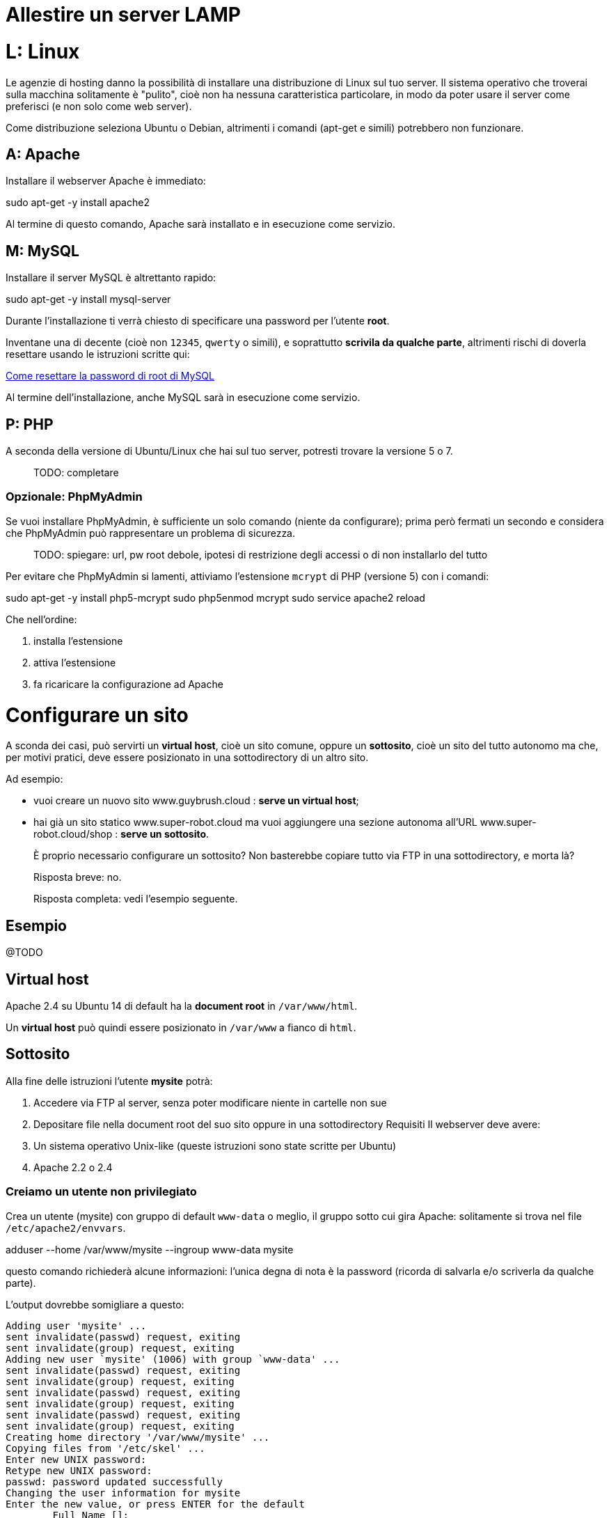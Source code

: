 # Allestire un server LAMP #

# L: Linux #

Le agenzie di hosting danno la possibilità di installare una distribuzione di Linux sul tuo server. Il sistema operativo che troverai sulla macchina solitamente è "pulito", cioè non ha nessuna caratteristica particolare, in modo da poter usare il server come preferisci (e non solo come web server).

Come distribuzione seleziona Ubuntu o Debian, altrimenti i comandi (apt-get e simili) potrebbero non funzionare.

## A: Apache ##

Installare il webserver Apache è immediato:


====
sudo apt-get -y install apache2
====

Al termine di questo comando, Apache sarà installato e in esecuzione come servizio.

## M: MySQL ##

Installare il server MySQL è altrettanto rapido:


====
sudo apt-get -y install mysql-server
====

Durante l'installazione ti verrà chiesto di specificare una password per l'utente *root*.

Inventane una di decente (cioè non `12345`, `qwerty` o simili), e soprattutto **scrivila da qualche parte**, altrimenti rischi di doverla resettare usando le istruzioni scritte qui:

https://www.howtoforge.com/reset-forgotten-mysql-root-password[Come resettare la password di root di MySQL]

Al termine dell'installazione, anche MySQL sarà in esecuzione come servizio.


## P: PHP ##

A seconda della versione di Ubuntu/Linux che hai sul tuo server, potresti trovare la versione 5 o 7.

> TODO: completare


### Opzionale: PhpMyAdmin ###

Se vuoi installare PhpMyAdmin, è sufficiente un solo comando (niente da configurare); prima però fermati un secondo e considera che PhpMyAdmin può rappresentare un problema di sicurezza.

> TODO: spiegare: url, pw root debole, ipotesi di restrizione degli accessi o di non installarlo del tutto

Per evitare che PhpMyAdmin si lamenti, attiviamo l'estensione `mcrypt` di PHP (versione 5) con i comandi:


====
sudo apt-get -y install php5-mcrypt
sudo php5enmod mcrypt
sudo service apache2 reload
====

Che nell'ordine:

  1. installa l'estensione
  2. attiva l'estensione
  3. fa ricaricare la configurazione ad Apache



# Configurare un sito #

A sconda dei casi, può servirti un *virtual host*, cioè un sito comune, oppure un *sottosito*, cioè un sito del tutto autonomo ma che, per motivi pratici, deve essere posizionato in una sottodirectory di un altro sito.

Ad esempio:

 * vuoi creare un nuovo sito www.guybrush.cloud : **serve un *virtual host***;
 * hai già un sito statico www.super-robot.cloud ma vuoi aggiungere una sezione autonoma all'URL www.super-robot.cloud/shop : **serve un *sottosito***.

> È proprio necessario configurare un sottosito? Non basterebbe copiare tutto via FTP in una sottodirectory, e morta là?

> Risposta breve: no.

> Risposta completa: vedi l'esempio seguente.

## Esempio

@TODO


## Virtual host
Apache 2.4 su Ubuntu 14 di default ha la *document root* in `/var/www/html`.

Un *virtual host* può quindi essere posizionato in `/var/www` a fianco di `html`.

## Sottosito

Alla fine delle istruzioni l’utente *mysite* potrà:

1.	Accedere via FTP al server, senza poter modificare niente in cartelle non sue
2.	Depositare file nella document root del suo sito oppure in una sottodirectory
Requisiti
Il webserver deve avere:
1.	Un sistema operativo Unix-like (queste istruzioni sono state scritte per Ubuntu)
2.	Apache 2.2 o 2.4

### Creiamo un utente non privilegiato

Crea un utente (mysite) con gruppo di default `www-data` o meglio, il gruppo sotto cui gira Apache: solitamente si trova nel file `/etc/apache2/envvars`.



====
adduser --home /var/www/mysite --ingroup www-data mysite
====

questo comando richiederà alcune informazioni: l’unica degna di nota è la password (ricorda di salvarla e/o scriverla da qualche parte).

L'output dovrebbe somigliare a questo:

    Adding user 'mysite' ...
    sent invalidate(passwd) request, exiting
    sent invalidate(group) request, exiting
    Adding new user `mysite' (1006) with group `www-data' ...
    sent invalidate(passwd) request, exiting
    sent invalidate(group) request, exiting
    sent invalidate(passwd) request, exiting
    sent invalidate(group) request, exiting
    sent invalidate(passwd) request, exiting
    sent invalidate(group) request, exiting
    Creating home directory '/var/www/mysite' ...
    Copying files from '/etc/skel' ...
    Enter new UNIX password:
    Retype new UNIX password:
    passwd: password updated successfully
    Changing the user information for mysite
    Enter the new value, or press ENTER for the default
            Full Name []:
            Room Number []:
            Work Phone []:
            Home Phone []:
            Other []:
    sent invalidate(passwd) request, exiting
    sent invalidate(group) request, exiting
    sent invalidate(passwd) request, exiting
    Is the information correct? [Y/n] y


### Configurare Apache

Come utente root puoi "metterti nei panni" dell’utente `mysite`; dopodiché creeremo due cartelle: `web` e `private`. La prima sarà la *document root* e la seconda servirà a depositare file, via ftp e/o usando il web server.
Entrambe le cartelle dovranno essere scrivibili da parte dell’utente www-data (per farlo, abilitiamo il gruppo omonimo).


====
su – mysite
cd
mkdir web private
chmod g+w web private
====

Sempre come utente `root`, modifica il file di configurazione del sito/*virtual host* in cui dovrà comparire questa directory. Se il server è “mono-host”, il file sarà

`/etc/apache2/sites-available/default`

se usi Apache 2.2, oppure

`/etc/apache2/sites-available/default.conf`

Il nome preciso può variare, sia in contesti "host singolo" che -soprattutto- in contesti in cui hai più *virtual host* sulla stessa macchina.

L’importante è che il file di configurazione:

*	sia quello giusto (ovviamente)
*	sia relativo ad un sito **abilitato**: ossia, che esista il link a questo file in  `/etc/apache2/sites-enabled`. **Verifica due volte questo punto prima di proseguire.**

1. Se usi Apache 2.2:

  > come faccio a saperlo?

  [source,apache]
====
  Alias /mysite "/var/www/mysite/web/"
  <Directory "/var/www/mysite/web/">
    AllowOverride All
    Order allow,deny
    Allow from all
  </Directory>
  ====

2. per Apache 2.4:

  [source,apache]
====
  Alias /mysite "/var/www/mysite/web/"
  <Directory "/var/www/mysite/web/">
    AllowOverride All
    Require all granted
  </Directory>
  ====

Ricarica la configurazione di Apache:


====
service apache2 reload
====

Ora prova ad accedere al sotto-sito che hai appena abilitato:

http://www.nomesito.com/mysite[http://www.nomesito.com/mysite]

### FTP

Per poter accedere al server via FTP, è necessario:

  1. abilitare un servizio FTP
  2. aggiungere l'utente `mysite` all'elenco degli utenti che possono accedere.

#### Abilitazione servizio

Per verificare se il servizio FTP è attivo, il modo più semplice è provare a connettersi :)
Lo puoi fare da linea comando con:


====
ftp localhost
====

Se il comando risponde `Connected to localhost.`, puoi passare all'abilitazione dell'utente.
Se invece risponde `ftp: connect: Connection refused`, va installato e/o attivato.

Proviamo a vedere se il servizio è già installato:


====
sudo service vsftpd start
====

Se risponde con un messaggio di errore, `vsftp` non è installato. Per installarlo digita:


====
sudo apt-get install vsftpd
====

A questo punto il servizio sarà in esecuzione. Apriamo il file di configurazione principale, cioè `/etc/vsftpd.conf` e impostiamo le seguenti voci di configurazione:

    write_enable=YES
    local_umask=022
    chroot_local_user=YES
    pam_service_name=ftp
    userlist_enable=YES
    userlist_deny=NO
    userlist_file=/etc/vsftpd.user_list


#### Abilitazione utente

Aggiungiamo una riga con il nome dell’utente al file

`/etc/vsftpd.allowed_users` .

Verifica se l’utente riesce ad accedere:


====
ftp mysite@localhost
====


### (Opzionale) MySQL

Se il sito è statico, MySQL non è necessario. Se usi Symfony, Wordpress, o per
qualsiasi altro motivo ti serve un DB MySQL, puoi creare un db seguendo le
istruzioni qui sotto.


 1. Connessione a MySQL

  Per connettersi come utente `root` dalla shell del container *guybrush_php8* digitiamo:

  
====
  mysql -u root -p
  ====

  -p (senza parametri) è il flag che dice a MySQL di richiedere interattivamente
  la password. Digitiamo la password e premiamo invio.


 2. Creazione di un database (mysitedb)

  Dalla console (mysql>) digitiamo:

  [source,sql]
====
  create database mysitedb;
  ====
  La risposta sarà qualcosa di simile:

  ====
  Query OK, 1 row affected (0.01 sec)
  ====

 3. Creazione di un utente con privilegi solo sul database `mysitedb`

  Con i comandi seguenti creeremo l'utente `mysiteuser`, imposteremo la sua
  password e gli daremo privilegi elevati sul db.

  Dalla console (mysql>) digita:

  [source,sql]
====
  create user mysiteuser@localhost;
  set password for mysiteuser@localhost = PASSWORD('password');
  grant all on mysite.* to mysiteuser@localhost;
  ====

  controlliamo i permessi dell’utente:

  [source,sql]
====
  show grants for mysiteuser@localhost;
  ====

> TODO cosa deve comparire affinché sia tutto ok?
